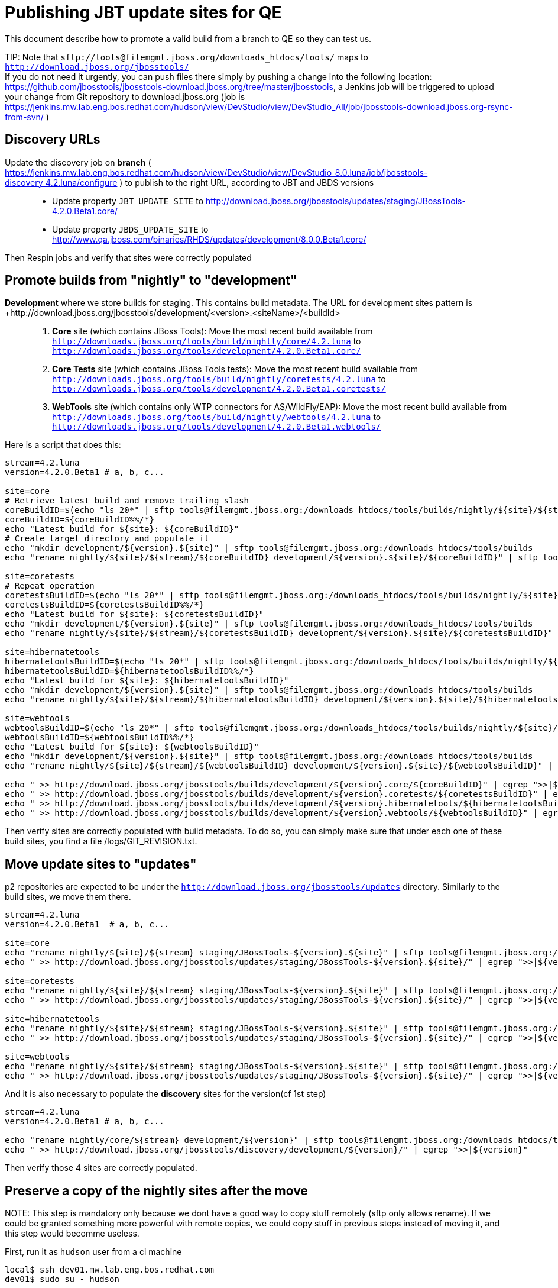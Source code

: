Publishing JBT update sites for QE
==================================

This document describe how to promote a valid build from a branch to QE so they can test us.

TIP:
Note that +sftp://tools@filemgmt.jboss.org/downloads_htdocs/tools/+ maps to +http://download.jboss.org/jbosstools/+ +
If you do not need it urgently, you can push files there simply by pushing a change into the following location: https://github.com/jbosstools/jbosstools-download.jboss.org/tree/master/jbosstools, a Jenkins job will be triggered to upload your change from Git repository to download.jboss.org (job is https://jenkins.mw.lab.eng.bos.redhat.com/hudson/view/DevStudio/view/DevStudio_All/job/jbosstools-download.jboss.org-rsync-from-svn/ )

Discovery URLs
--------------


Update the discovery job on *branch* ( https://jenkins.mw.lab.eng.bos.redhat.com/hudson/view/DevStudio/view/DevStudio_8.0.luna/job/jbosstools-discovery_4.2.luna/configure ) to publish to the right URL, according to JBT and JBDS versions::
* Update property +JBT_UPDATE_SITE+ to http://download.jboss.org/jbosstools/updates/staging/JBossTools-4.2.0.Beta1.core/
* Update property +JBDS_UPDATE_SITE+ to http://www.qa.jboss.com/binaries/RHDS/updates/development/8.0.0.Beta1.core/

Then Respin jobs and verify that sites were correctly populated

Promote builds from "nightly" to "development"
----------------------------------------------

*Development* where we store builds for staging. This contains build metadata. The URL for development sites pattern is +http://download.jboss.org/jbosstools/development/<version>.<siteName>/<buildId>::
. *Core* site (which contains JBoss Tools): Move the most recent build available from +http://downloads.jboss.org/tools/build/nightly/core/4.2.luna+ to +http://downloads.jboss.org/tools/development/4.2.0.Beta1.core/+
. *Core Tests* site (which contains JBoss Tools tests): Move the most recent build available from +http://downloads.jboss.org/tools/build/nightly/coretests/4.2.luna+ to +http://downloads.jboss.org/tools/development/4.2.0.Beta1.coretests/+
. *WebTools* site (which contains only WTP connectors for AS/WildFly/EAP): Move the most recent build available from +http://downloads.jboss.org/tools/build/nightly/webtools/4.2.luna+ to +http://downloads.jboss.org/tools/development/4.2.0.Beta1.webtools/+ 

Here is a script that does this:
[source,bash]
----
stream=4.2.luna
version=4.2.0.Beta1 # a, b, c...

site=core
# Retrieve latest build and remove trailing slash
coreBuildID=$(echo "ls 20*" | sftp tools@filemgmt.jboss.org:/downloads_htdocs/tools/builds/nightly/${site}/${stream} 2>&1 | grep "20.\+" | grep -v sftp | sort | tail -1) 
coreBuildID=${coreBuildID%%/*}
echo "Latest build for ${site}: ${coreBuildID}"
# Create target directory and populate it
echo "mkdir development/${version}.${site}" | sftp tools@filemgmt.jboss.org:/downloads_htdocs/tools/builds
echo "rename nightly/${site}/${stream}/${coreBuildID} development/${version}.${site}/${coreBuildID}" | sftp tools@filemgmt.jboss.org:/downloads_htdocs/tools/builds

site=coretests
# Repeat operation
coretestsBuildID=$(echo "ls 20*" | sftp tools@filemgmt.jboss.org:/downloads_htdocs/tools/builds/nightly/${site}/${stream} 2>&1 | grep "20.\+" | grep -v sftp | sort | tail -1)
coretestsBuildID=${coretestsBuildID%%/*}
echo "Latest build for ${site}: ${coretestsBuildID}"
echo "mkdir development/${version}.${site}" | sftp tools@filemgmt.jboss.org:/downloads_htdocs/tools/builds
echo "rename nightly/${site}/${stream}/${coretestsBuildID} development/${version}.${site}/${coretestsBuildID}" | sftp tools@filemgmt.jboss.org:/downloads_htdocs/tools/builds
  
site=hibernatetools
hibernatetoolsBuildID=$(echo "ls 20*" | sftp tools@filemgmt.jboss.org:/downloads_htdocs/tools/builds/nightly/${site}/${stream} 2>&1 | grep "20.\+" | grep -v sftp | sort | tail -1)
hibernatetoolsBuildID=${hibernatetoolsBuildID%%/*}
echo "Latest build for ${site}: ${hibernatetoolsBuildID}"
echo "mkdir development/${version}.${site}" | sftp tools@filemgmt.jboss.org:/downloads_htdocs/tools/builds
echo "rename nightly/${site}/${stream}/${hibernatetoolsBuildID} development/${version}.${site}/${hibernatetoolsBuildID}" | sftp tools@filemgmt.jboss.org:/downloads_htdocs/tools/builds
  
site=webtools
webtoolsBuildID=$(echo "ls 20*" | sftp tools@filemgmt.jboss.org:/downloads_htdocs/tools/builds/nightly/${site}/${stream} 2>&1 | grep "20.\+" | grep -v sftp | sort | tail -1)
webtoolsBuildID=${webtoolsBuildID%%/*}
echo "Latest build for ${site}: ${webtoolsBuildID}"
echo "mkdir development/${version}.${site}" | sftp tools@filemgmt.jboss.org:/downloads_htdocs/tools/builds
echo "rename nightly/${site}/${stream}/${webtoolsBuildID} development/${version}.${site}/${webtoolsBuildID}" | sftp tools@filemgmt.jboss.org:/downloads_htdocs/tools/builds
  
echo " >> http://download.jboss.org/jbosstools/builds/development/${version}.core/${coreBuildID}" | egrep ">>|${version}"
echo " >> http://download.jboss.org/jbosstools/builds/development/${version}.coretests/${coretestsBuildID}" | egrep ">>|${version}"
echo " >> http://download.jboss.org/jbosstools/builds/development/${version}.hibernatetools/${hibernatetoolsBuildID}" | egrep ">>|${version}"
echo " >> http://download.jboss.org/jbosstools/builds/development/${version}.webtools/${webtoolsBuildID}" | egrep ">>|${version}"
----

Then verify sites are correctly populated with build metadata. To do so, you can simply make sure that under each one of these build sites, you find a file /logs/GIT_REVISION.txt.

Move update sites to "updates"
------------------------------

p2 repositories are expected to be under the +http://download.jboss.org/jbosstools/updates+ directory. Similarly to the build sites, we move them there.

[source,bash]
----
stream=4.2.luna
version=4.2.0.Beta1  # a, b, c...

site=core
echo "rename nightly/${site}/${stream} staging/JBossTools-${version}.${site}" | sftp tools@filemgmt.jboss.org:/downloads_htdocs/tools/updates  
echo " >> http://download.jboss.org/jbosstools/updates/staging/JBossTools-${version}.${site}/" | egrep ">>|${version}"

site=coretests
echo "rename nightly/${site}/${stream} staging/JBossTools-${version}.${site}" | sftp tools@filemgmt.jboss.org:/downloads_htdocs/tools/updates  
echo " >> http://download.jboss.org/jbosstools/updates/staging/JBossTools-${version}.${site}/" | egrep ">>|${version}"

site=hibernatetools
echo "rename nightly/${site}/${stream} staging/JBossTools-${version}.${site}" | sftp tools@filemgmt.jboss.org:/downloads_htdocs/tools/updates
echo " >> http://download.jboss.org/jbosstools/updates/staging/JBossTools-${version}.${site}/" | egrep ">>|${version}"

site=webtools
echo "rename nightly/${site}/${stream} staging/JBossTools-${version}.${site}" | sftp tools@filemgmt.jboss.org:/downloads_htdocs/tools/updates
echo " >> http://download.jboss.org/jbosstools/updates/staging/JBossTools-${version}.${site}/" | egrep ">>|${version}"
----

And it is also necessary to populate the *discovery* sites for the version(cf 1st step)

[source,bash]
----
stream=4.2.luna
version=4.2.0.Beta1 # a, b, c...

echo "rename nightly/core/${stream} development/${version}" | sftp tools@filemgmt.jboss.org:/downloads_htdocs/tools/discovery/
echo " >> http://download.jboss.org/jbosstools/discovery/development/${version}/" | egrep ">>|${version}"
----

Then verify those 4 sites are correctly populated.

Preserve a copy of the nightly sites after the move
---------------------------------------------------

NOTE:
This step is mandatory only because we dont have a good way to copy stuff remotely (sftp only allows rename). If we could be granted something more powerful with remote copies, we could copy stuff in previous steps instead of moving it, and this step would becomme useless.

First, run it as +hudson+ user from a ci machine
----
local$ ssh dev01.mw.lab.eng.bos.redhat.com
dev01$ sudo su - hudson
----
 
  alias   scpr=rsync -aPrz --rsh=ssh --protocol=28

  # can run these in parallel 

  version=4.2.0.Beta1 # a, b, c...
  branch=core/4.2.luna
  scpr tools@filemgmt.jboss.org:/downloads_htdocs/tools/updates/staging/JBossTools-${version}.core/* /tmp/JBossTools-${version}.core/
  scpr /tmp/JBossTools-${version}.core/* tools@filemgmt.jboss.org:/downloads_htdocs/tools/updates/nightly/${branch}/ --delete
  rm -fr /tmp/JBossTools-${version}.core/
  echo " >> http://download.jboss.org/jbosstools/updates/nightly/${branch}/" | egrep ">>|${branch}"

  version=4.2.0.Beta1 # a, b, c...
  branch=coretests/4.2.luna
  scpr tools@filemgmt.jboss.org:/downloads_htdocs/tools/updates/staging/JBossTools-${version}.coretests/* /tmp/JBossTools-${version}.coretests/
  scpr /tmp/JBossTools-${version}.coretests/* tools@filemgmt.jboss.org:/downloads_htdocs/tools/updates/nightly/${branch}/ --delete
  rm -fr /tmp/JBossTools-${version}.coretests/
  echo " >> http://download.jboss.org/jbosstools/updates/nightly/${branch}/" | egrep ">>|${branch}"

  version=4.2.0.Beta1 # a, b, c...
  branch=hibernatetools/4.2.luna
  scpr tools@filemgmt.jboss.org:/downloads_htdocs/tools/updates/staging/JBossTools-${version}.hibernatetools/* /tmp/JBossTools-${version}.hibernatetools/
  scpr /tmp/JBossTools-${version}.hibernatetools/* tools@filemgmt.jboss.org:/downloads_htdocs/tools/updates/nightly/${branch}/ --delete
  rm -fr /tmp/JBossTools-${version}.hibernatetools/
  echo " >> http://download.jboss.org/jbosstools/updates/nightly/${branch}/" | egrep ">>|${branch}"

  version=4.2.0.Beta1 # a, b, c...
  branch=webtools/4.2.luna
  scpr tools@filemgmt.jboss.org:/downloads_htdocs/tools/updates/staging/JBossTools-${version}.webtools/* /tmp/JBossTools-${version}.webtools/
  scpr /tmp/JBossTools-${version}.webtools/* tools@filemgmt.jboss.org:/downloads_htdocs/tools/updates/nightly/${branch}/ --delete
  rm -fr /tmp/JBossTools-${version}.webtools/
  echo " >> http://download.jboss.org/jbosstools/updates/nightly/${branch}/" | egrep ">>|${branch}"

  # now, discovery site
  version=4.2.0.Beta1 # a, b, c...
  branch=core/4.2.luna
  scpr tools@filemgmt.jboss.org:/downloads_htdocs/tools/discovery/development/${version}/* /tmp/JBossTools-${version}.discovery/
  scpr /tmp/JBossTools-${version}.discovery/* tools@filemgmt.jboss.org:/downloads_htdocs/tools/discovery/nightly/${branch}/ --delete
  rm -fr /tmp/JBossTools-${version}.discovery/
  echo " >> http://download.jboss.org/jbosstools/discovery/nightly/${branch}/" | egrep ">>|${branch}"


Notify the team (send 2 emails)
---------------

*To* jbosstools-dev@lists.jboss.org +
*To* jbds-pm-list@redhat.com, external-exadel-list@redhat.com +

[source,bash]
----
version=4.2.0.Beta1 # a, b, c...
respin="respin-a"
TARGET_PLATFORM_VERSION_MIN=4.40.0.Beta1-SNAPSHOT
TARGET_PLATFORM_VERSION_MAX=4.40.0.Beta1-SNAPSHOT
TARGET_PLATFORM_CENTRAL_MAX=4.40.0.Beta1-SNAPSHOT
version2=8.0.0.Beta1 # no respin suffix here
version3=4.2.0.Beta1 # no respin suffix here
echo "
Subject: 

JBoss Tools Core ${version} bits available for QE testing

Body:

As always, these are not FINAL bits, but preliminary results for QE testing. Not for redistribution to customers. 

Update Sites:
* http://download.jboss.org/jbosstools/updates/staging/JBossTools-${version}.core/
* http://download.jboss.org/jbosstools/updates/staging/JBossTools-${version}.coretests/
* http://download.jboss.org/jbosstools/updates/staging/JBossTools-${version}.hibernatetools/
* http://download.jboss.org/jbosstools/updates/staging/JBossTools-${version}.webtools/

Builds:
* http://download.jboss.org/jbosstools/builds/development/${version}.core/${coreBuildID}
* http://download.jboss.org/jbosstools/builds/development/${version}.coretests/${coretestsBuildID}
* http://download.jboss.org/jbosstools/builds/development/${version}.hibernatetools/${hibernatetoolsBuildID}
* http://download.jboss.org/jbosstools/builds/development/${version}.webtools/${webtoolsBuildID}

JBoss Central:
* http://download.jboss.org/jbosstools/targetplatforms/jbtcentraltarget/${TARGET_PLATFORM_CENTRAL_MAX}/ (JBoss Central - upcoming milestone)

To test the upcoming version of Central, add this to your eclipse.ini file after the -vmargs line:
 -Djboss.discovery.directory.url=http://download.jboss.org/jbosstools/discovery/development/${version}/jbosstools-directory.xml
 -Djboss.discovery.site.url=http://download.jboss.org/jbosstools/discovery/development/${version}/

JBoss Tools Target Platforms (This is loaded automatically into Eclipse when installing JBoss Tools. Provided here simply for reference):
* http://download.jboss.org/jbosstools/targetplatforms/jbosstoolstarget/${TARGET_PLATFORM_VERSION_MAX} (JBoss Tools - upcoming milestone)

New + Noteworthy (subject to change): 
* http://htmlpreview.github.com/?https://raw.github.com/jbosstools/jbosstools-documentation/master/whatsnew/index.html
* http://docs.jboss.org/tools/whatsnew/

Schedule / Upcoming Releases: https://issues.jboss.org/browse/JBIDE#selectedTab=com.atlassian.jira.plugin.system.project%3Aversions-panel
"
if [[ $respin != "respin-" ]]; then
echo " 

--

Changes prompting this $respin are:

https://issues.jboss.org/issues/?jql=labels%20in%20%28%22${respin}%22%29%20and%20%28%28project%20in%20%28%22JBDS%22%29%20and%20fixversion%20in%20%28%22${version2}%22%29%29%20or%20%28project%20in%20%28%22JBIDE%22%2C%22TOOLSDOC%22%29%20and%20fixversion%20in%20%28%22${version3}%22%29%29%29
"
fi

----

____

And send a copy of this mail to jbds-pm-list@redhat.com and external-exadel-list@redhat.com

